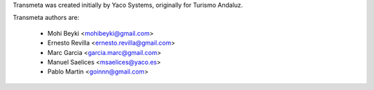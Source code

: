 Transmeta was created initially by Yaco Systems, originally for Turismo Andaluz.

Transmeta authors are:

  * Mohi Beyki <mohibeyki@gmail.com>
  * Ernesto Revilla <ernesto.revilla@gmail.com>
  * Marc Garcia <garcia.marc@gmail.com>
  * Manuel Saelices <msaelices@yaco.es>
  * Pablo Martin <goinnn@gmail.com>
